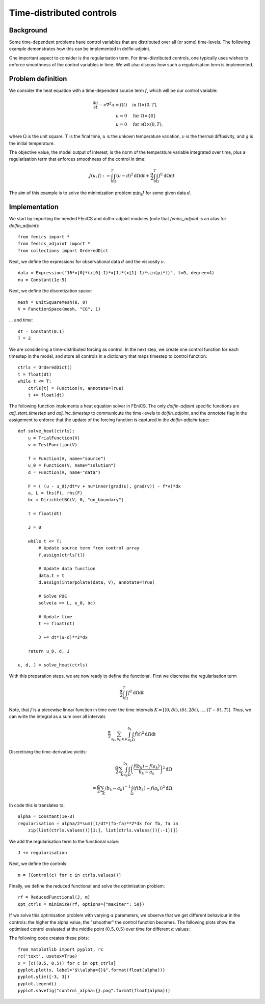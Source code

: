 ..  #!/usr/bin/env python
  # -*- coding: utf-8 -*-
  
.. _time_distributed_control:

.. py:currentmodule:: dolfin_adjoint

Time-distributed controls
=========================

.. sectionauthor:: Simon W. Funke <simon@simula.no>


Background
**********
Some time-dependent problems have control variables that are distributed over
all (or some) time-levels. The following example demonstrates how this can be
implemented in dolfin-adjoint.

One important aspect to consider is the regularisation term. For
time-distributed controls, one typically uses wishes to enforce smoothness
of the control variables in time. We will also discuss how such a
regularisation term is implemented.

Problem definition
******************
We consider the heat equation with a time-dependent source term :math:`f`, which will be
our control variable:

.. math::
           \frac{\partial u}{\partial t} - \nu \nabla^{2} u= f(t)
            \quad & \textrm{in } \Omega \times (0, T), \\
           u = 0  \quad & \textrm{for } \Omega \times \{0\} \\
           u = 0  \quad & \textrm{for } \partial \Omega \times (0, T).


where :math:`\Omega` is the unit square, :math:`T` is the final time, :math:`u`
is the unkown temperature variation, :math:`\nu` is the thermal diffusivity, and
:math:`g` is the initial temperature.

The objective value, the model output of interest, is the norm of the
temperature variable integrated over time, plus a regularisation term that
enforces smoothness of the control in time:

.. math::
           J(u, f) := \int_0^T \int_\Omega (u-d)^2 \textrm{d} \Omega \text{d}t +
                      \frac{\alpha}{2} \int_0^T \int_\Omega \dot f^2 \textrm{d} \Omega \text{d}t

The aim of this example is to solve the minimization problem :math:`\min_f J`
for some given data :math:`d`. 

Implementation
**************

We start by importing the needed FEniCS and dolfin-adjoint modules (note that
`fenics_adjoint` is an alias for `dolfin_adjoint`):

::

  from fenics import *
  from fenics_adjoint import *
  from collections import OrderedDict
  
Next, we define the expressions for observational data :math:`d` and the
viscosity :math:`\nu`.

::

  data = Expression("16*x[0]*(x[0]-1)*x[1]*(x[1]-1)*sin(pi*t)", t=0, degree=4)
  nu = Constant(1e-5)
  
Next, we define the discretization space:

::

  mesh = UnitSquareMesh(8, 8)
  V = FunctionSpace(mesh, "CG", 1)
  
... and time:

::

  dt = Constant(0.1)
  T = 2
  
We are considering a time-distributed forcing as control. In the next step,
we create one control function for each timestep in the model, and store all
controls in a dictionary that maps timestep to control function:

::

  ctrls = OrderedDict()
  t = float(dt)
  while t <= T:
      ctrls[t] = Function(V, annotate=True)
      t += float(dt)
  
The following function implements a heat equation solver in FEniCS. The
only `dolfin-adjoint` specific functions are `adj_start_timestep` and
`adj_inc_timestep` to communicute the time-levels to `dolfin_adjoint`, and the
`annotate` flag in the assignment to enforce that the update of the forcing
function is captured in the `dolfin-adjoint` tape:

::

  def solve_heat(ctrls):
      u = TrialFunction(V)
      v = TestFunction(V)
  
      f = Function(V, name="source")
      u_0 = Function(V, name="solution")
      d = Function(V, name="data")
  
      F = ( (u - u_0)/dt*v + nu*inner(grad(u), grad(v)) - f*v)*dx
      a, L = lhs(F), rhs(F)
      bc = DirichletBC(V, 0, "on_boundary")
  
      t = float(dt)
  
      J = 0
  
      while t <= T:
          # Update source term from control array
          f.assign(ctrls[t])
  
          # Update data function
          data.t = t
          d.assign(interpolate(data, V), annotate=True)
  
          # Solve PDE
          solve(a == L, u_0, bc)
  
          # Update time
          t += float(dt)
  
          J += dt*(u-d)**2*dx
  
      return u_0, d, J
  
  u, d, J = solve_heat(ctrls)
  
With this preparation steps, we are now ready to define the functional.
First we discretise the regularisation term

.. math::
            \frac{\alpha}{2} \int_0^T \int_\Omega \dot f^2 \textrm{d} \Omega \text{d}t

Note, that :math:`f` is a piecewise linear function in time over the time intervals :math:`K = [(0, \delta t), (\delta t, 2 \delta t), \dots, (T-\delta
t, T)]`. Thus, we can write the integral as a sum over all intervals

.. math::
            \frac{\alpha}{2} \sum_{a_k, b_k \in K} \int_{a_k}^{b_k} \int_\Omega \dot f(t)^2 \textrm{d} \Omega\text{d}t

Discretising the time-derivative yields:

.. math::
            \frac{\alpha}{2} \sum_K \int_{a_k}^{b_k}
            \int_\Omega \left(\frac{f(b_k)-
            f(a_k)}{b_k-a_k}\right)^2\textrm{d}\Omega \\
            = \frac{\alpha}{2} \sum_K (b_k-a_k)^{-1}
            \int_\Omega \left(f(b_k)- f(a_k)\right)^2\textrm{d}\Omega


In code this is translates to:

::

  alpha = Constant(1e-3)
  regularisation = alpha/2*sum([1/dt*(fb-fa)**2*dx for fb, fa in
      zip(list(ctrls.values())[1:], list(ctrls.values())[:-1])])
  
We add the regularisation term to the functional value:

::

  J += regularisation
  
Next, we define the controls:

::

  m = [Control(c) for c in ctrls.values()]
  
Finally, we define the reduced functional and solve the optimisation problem:

::

  rf = ReducedFunctional(J, m)
  opt_ctrls = minimize(rf, options={"maxiter": 50})
  
If we solve this optimisation problem with varying :math:`\alpha` parameters,
we observe that we get different behaviour in the controls: the higher the
alpha value, the "smoother" the control function becomes. The following plots
show the optimised control evaluated at the middle point :math:`(0.5, 0.5)`
over time for different :math:`\alpha` values:

.. image:: control_alpha=0.0001.png
    :scale: 50
    :align: left
.. image:: control_alpha=0.001.png
    :scale: 50
    :align: right
.. image:: control_alpha=0.01.png
    :scale: 50
    :align: left
.. image:: control_alpha=0.1.png
    :scale: 50
    :align: right

The following code creates these plots:

::

  from matplotlib import pyplot, rc
  rc('text', usetex=True)
  x = [c((0.5, 0.5)) for c in opt_ctrls]
  pyplot.plot(x, label="$\\alpha={}$".format(float(alpha)))
  pyplot.ylim([-3, 3])
  pyplot.legend()
  pyplot.savefig("control_alpha={}.png".format(float(alpha)))
